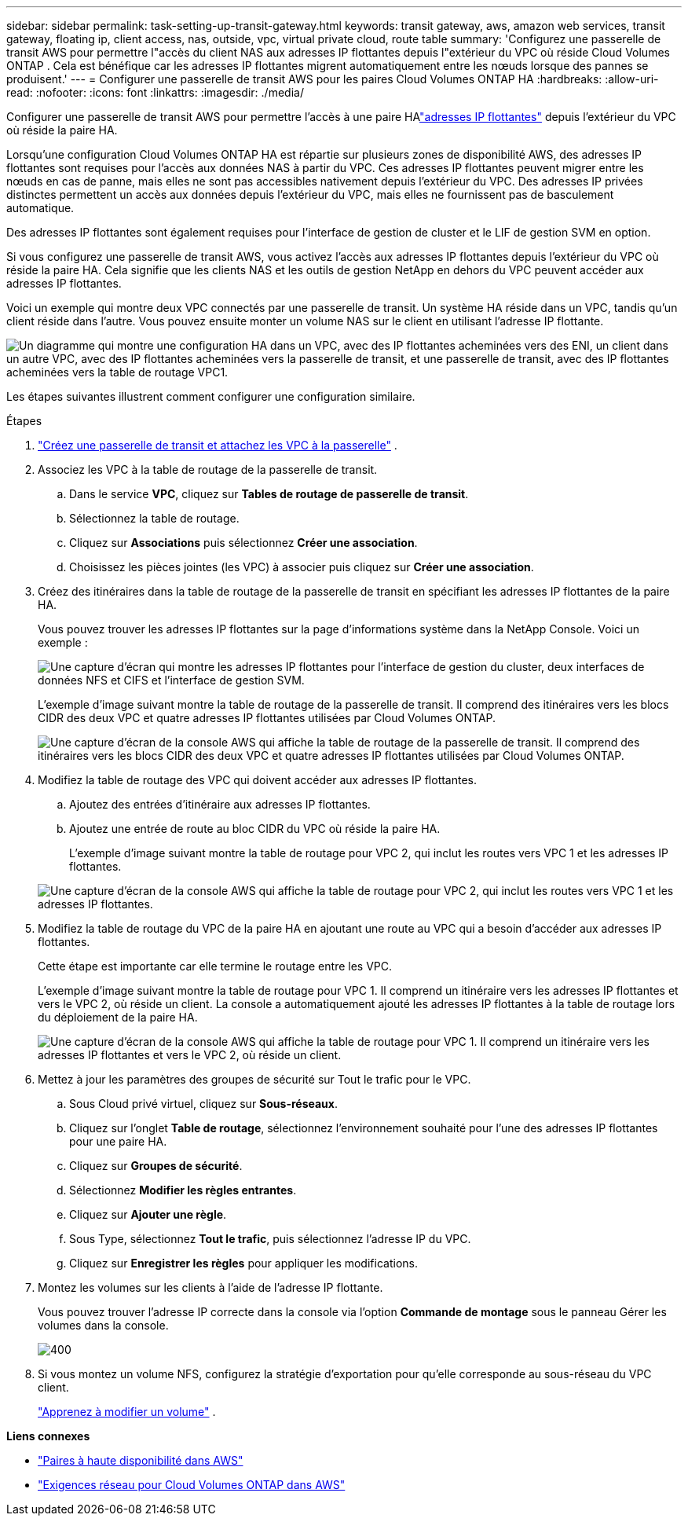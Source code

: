 ---
sidebar: sidebar 
permalink: task-setting-up-transit-gateway.html 
keywords: transit gateway, aws, amazon web services, transit gateway, floating ip, client access, nas, outside, vpc, virtual private cloud, route table 
summary: 'Configurez une passerelle de transit AWS pour permettre l"accès du client NAS aux adresses IP flottantes depuis l"extérieur du VPC où réside Cloud Volumes ONTAP .  Cela est bénéfique car les adresses IP flottantes migrent automatiquement entre les nœuds lorsque des pannes se produisent.' 
---
= Configurer une passerelle de transit AWS pour les paires Cloud Volumes ONTAP HA
:hardbreaks:
:allow-uri-read: 
:nofooter: 
:icons: font
:linkattrs: 
:imagesdir: ./media/


[role="lead"]
Configurer une passerelle de transit AWS pour permettre l'accès à une paire HAlink:reference-networking-aws.html#requirements-for-ha-pairs-in-multiple-azs["adresses IP flottantes"] depuis l'extérieur du VPC où réside la paire HA.

Lorsqu'une configuration Cloud Volumes ONTAP HA est répartie sur plusieurs zones de disponibilité AWS, des adresses IP flottantes sont requises pour l'accès aux données NAS à partir du VPC.  Ces adresses IP flottantes peuvent migrer entre les nœuds en cas de panne, mais elles ne sont pas accessibles nativement depuis l'extérieur du VPC.  Des adresses IP privées distinctes permettent un accès aux données depuis l'extérieur du VPC, mais elles ne fournissent pas de basculement automatique.

Des adresses IP flottantes sont également requises pour l'interface de gestion de cluster et le LIF de gestion SVM en option.

Si vous configurez une passerelle de transit AWS, vous activez l'accès aux adresses IP flottantes depuis l'extérieur du VPC où réside la paire HA.  Cela signifie que les clients NAS et les outils de gestion NetApp en dehors du VPC peuvent accéder aux adresses IP flottantes.

Voici un exemple qui montre deux VPC connectés par une passerelle de transit.  Un système HA réside dans un VPC, tandis qu’un client réside dans l’autre.  Vous pouvez ensuite monter un volume NAS sur le client en utilisant l’adresse IP flottante.

image:diagram_transit_gateway.png["Un diagramme qui montre une configuration HA dans un VPC, avec des IP flottantes acheminées vers des ENI, un client dans un autre VPC, avec des IP flottantes acheminées vers la passerelle de transit, et une passerelle de transit, avec des IP flottantes acheminées vers la table de routage VPC1."]

Les étapes suivantes illustrent comment configurer une configuration similaire.

.Étapes
. https://docs.aws.amazon.com/vpc/latest/tgw/tgw-getting-started.html["Créez une passerelle de transit et attachez les VPC à la passerelle"^] .
. Associez les VPC à la table de routage de la passerelle de transit.
+
.. Dans le service *VPC*, cliquez sur *Tables de routage de passerelle de transit*.
.. Sélectionnez la table de routage.
.. Cliquez sur *Associations* puis sélectionnez *Créer une association*.
.. Choisissez les pièces jointes (les VPC) à associer puis cliquez sur *Créer une association*.


. Créez des itinéraires dans la table de routage de la passerelle de transit en spécifiant les adresses IP flottantes de la paire HA.
+
Vous pouvez trouver les adresses IP flottantes sur la page d’informations système dans la NetApp Console. Voici un exemple :

+
image:screenshot_floating_ips.gif["Une capture d'écran qui montre les adresses IP flottantes pour l'interface de gestion du cluster, deux interfaces de données NFS et CIFS et l'interface de gestion SVM."]

+
L'exemple d'image suivant montre la table de routage de la passerelle de transit.  Il comprend des itinéraires vers les blocs CIDR des deux VPC et quatre adresses IP flottantes utilisées par Cloud Volumes ONTAP.

+
image:screenshot_transit_gateway1.png["Une capture d’écran de la console AWS qui affiche la table de routage de la passerelle de transit.  Il comprend des itinéraires vers les blocs CIDR des deux VPC et quatre adresses IP flottantes utilisées par Cloud Volumes ONTAP."]

. Modifiez la table de routage des VPC qui doivent accéder aux adresses IP flottantes.
+
.. Ajoutez des entrées d’itinéraire aux adresses IP flottantes.
.. Ajoutez une entrée de route au bloc CIDR du VPC où réside la paire HA.
+
L'exemple d'image suivant montre la table de routage pour VPC 2, qui inclut les routes vers VPC 1 et les adresses IP flottantes.

+
image:screenshot_transit_gateway2.png["Une capture d'écran de la console AWS qui affiche la table de routage pour VPC 2, qui inclut les routes vers VPC 1 et les adresses IP flottantes."]



. Modifiez la table de routage du VPC de la paire HA en ajoutant une route au VPC qui a besoin d'accéder aux adresses IP flottantes.
+
Cette étape est importante car elle termine le routage entre les VPC.

+
L’exemple d’image suivant montre la table de routage pour VPC 1.  Il comprend un itinéraire vers les adresses IP flottantes et vers le VPC 2, où réside un client.  La console a automatiquement ajouté les adresses IP flottantes à la table de routage lors du déploiement de la paire HA.

+
image:screenshot_transit_gateway3.png["Une capture d’écran de la console AWS qui affiche la table de routage pour VPC 1.  Il comprend un itinéraire vers les adresses IP flottantes et vers le VPC 2, où réside un client."]

. Mettez à jour les paramètres des groupes de sécurité sur Tout le trafic pour le VPC.
+
.. Sous Cloud privé virtuel, cliquez sur *Sous-réseaux*.
.. Cliquez sur l’onglet *Table de routage*, sélectionnez l’environnement souhaité pour l’une des adresses IP flottantes pour une paire HA.
.. Cliquez sur *Groupes de sécurité*.
.. Sélectionnez *Modifier les règles entrantes*.
.. Cliquez sur *Ajouter une règle*.
.. Sous Type, sélectionnez *Tout le trafic*, puis sélectionnez l’adresse IP du VPC.
.. Cliquez sur *Enregistrer les règles* pour appliquer les modifications.


. Montez les volumes sur les clients à l’aide de l’adresse IP flottante.
+
Vous pouvez trouver l’adresse IP correcte dans la console via l’option *Commande de montage* sous le panneau Gérer les volumes dans la console.

+
image::screenshot_mount_option.png[400]

. Si vous montez un volume NFS, configurez la stratégie d’exportation pour qu’elle corresponde au sous-réseau du VPC client.
+
link:task-manage-volumes.html["Apprenez à modifier un volume"] .



*Liens connexes*

* link:concept-ha.html["Paires à haute disponibilité dans AWS"]
* link:reference-networking-aws.html["Exigences réseau pour Cloud Volumes ONTAP dans AWS"]

